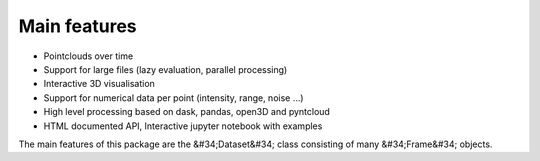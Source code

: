 Main features
========================================
* Pointclouds over time
* Support for large files (lazy evaluation, parallel processing)
* Interactive 3D visualisation
* Support for numerical data per point (intensity, range, noise …)
* High level processing based on dask, pandas, open3D and pyntcloud
* HTML documented API, Interactive jupyter notebook with examples

The main features of this package are the &#34;Dataset&#34; class consisting of many
&#34;Frame&#34; objects.

